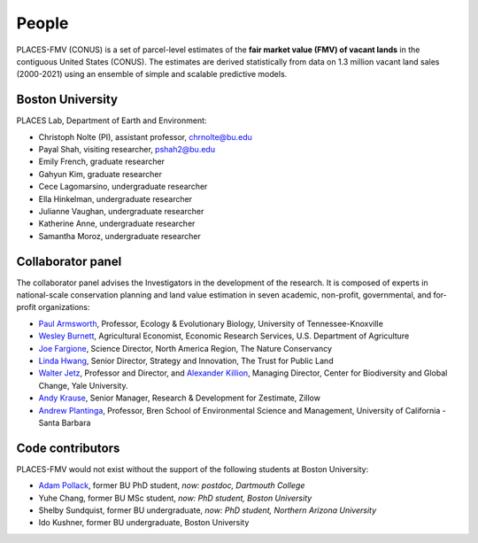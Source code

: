 People
======

PLACES-FMV (CONUS) is a set of parcel-level estimates of the **fair market value (FMV) of vacant lands** in the contiguous United States (CONUS). The estimates are derived statistically from data on 1.3 million vacant land sales (2000-2021) using an ensemble of simple and scalable predictive models.


*****************
Boston University
*****************

PLACES Lab, Department of Earth and Environment:

* Christoph Nolte (PI), assistant professor, `chrnolte@bu.edu <mailto:chrnolte@bu.edu>`_
* Payal Shah, visiting researcher, `pshah2@bu.edu <mailto:pshah2@bu.edu>`_
* Emily French, graduate researcher
* Gahyun Kim, graduate researcher
* Cece Lagomarsino, undergraduate researcher
* Ella Hinkelman, undergraduate researcher
* Julianne Vaughan, undergraduate researcher
* Katherine Anne, undergraduate researcher
* Samantha Moroz, undergraduate researcher


******************
Collaborator panel
******************

The collaborator panel advises the Investigators in the development of the research. It is composed of experts in national-scale conservation planning and land value estimation in seven academic, non-profit, governmental, and for-profit organizations:

* `Paul Armsworth <https://eeb.utk.edu/people/paul-armsworth/>`_, Professor, Ecology & Evolutionary Biology, University of Tennessee-Knoxville
* `Wesley Burnett <https://www.ers.usda.gov/authors/ers-staff-directory/j-wesley-burnett/>`_, Agricultural Economist, Economic Research Services, U.S. Department of Agriculture
* `Joe Fargione <https://www.nature.org/en-us/about-us/who-we-are/our-people/our-scientists-joe-fargione/>`_, Science Director, North America Region, The Nature Conservancy
* `Linda Hwang <https://www.tpl.org/about/linda-hwang>`_, Senior Director, Strategy and Innovation, The Trust for Public Land
* `Walter Jetz <https://jetzlab.yale.edu/people/walter-jetz>`_, Professor and Director, and `Alexander Killion <https://bgc.yale.edu/people/alexander-killion>`_, Managing Director, Center for Biodiversity and Global Change, Yale University.
* `Andy Krause <https://www.andykrause.com/>`_, Senior Manager, Research & Development for Zestimate, Zillow
* `Andrew Plantinga <https://bren.ucsb.edu/people/andrew-plantinga>`_, Professor, Bren School of Environmental Science and Management, University of California - Santa Barbara


*****************
Code contributors
*****************

PLACES-FMV would not exist without the support of the following students at Boston University:

* `Adam Pollack <https://scholar.google.com/citations?user=mnigw6AAAAAJ>`_, former BU PhD student, *now: postdoc, Dartmouth College*
* Yuhe Chang, former BU MSc student, *now: PhD student, Boston University*
* Shelby Sundquist, former BU undergraduate, *now: PhD student,  Northern Arizona University*
* Ido Kushner, former BU undergraduate, Boston University

